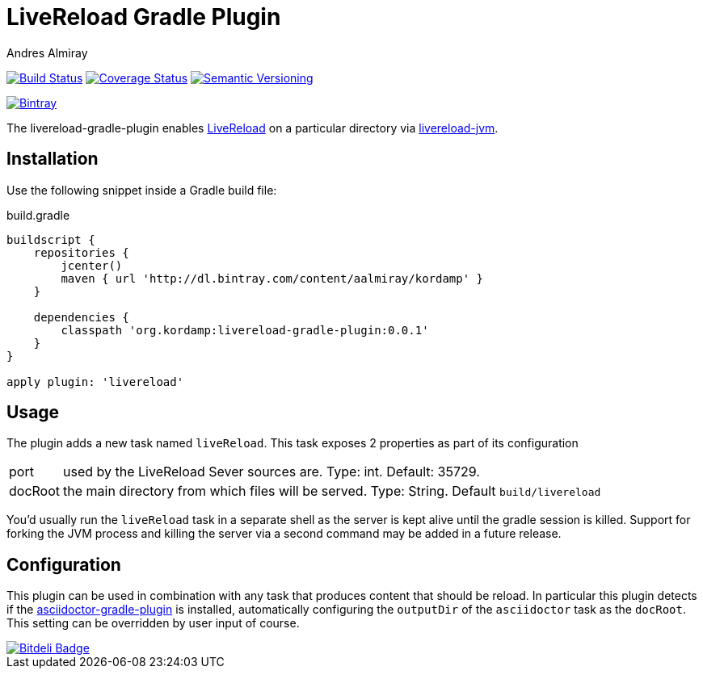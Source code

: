 LiveReload Gradle Plugin
=========================
:author: Andres Almiray
:version: 0.0.1
:livereload-url: http://livereload.com/
:livereload-jvm-url: https://github.com/davidB/livereload-jvm
:asciidoctor-gradle-plugin: https://github.com/asciidoctor/asciidoctor-gradle-plugin

image:https://travis-ci.org/aalmiray/livereload-gradle-plugin.png?branch=master["Build Status", link="https://travis-ci.org/aalmiray/livereload-gradle-plugin"]
image:https://coveralls.io/repos/aalmiray/livereload-gradle-plugin/badge.png["Coverage Status", link="https://coveralls.io/r/aalmiray/livereload-gradle-plugin"]
image:http://img.shields.io/:semver-{version}-yellow.svg["Semantic Versioning", link="http://semver.org"]

image::https://api.bintray.com/packages/aalmiray/kordamp/livereload-gradle-plugin/images/download.png["Bintray", link="https://bintray.com/aalmiray/kordamp/livereload-gradle-plugin"]

The livereload-gradle-plugin enables {livereload-url}[LiveReload] on a particular directory via {livereload-jvm-url}[livereload-jvm].

== Installation

Use the following snippet inside a Gradle build file:

[source,groovy]
.build.gradle
[subs="attributes"]
----
buildscript {
    repositories {
        jcenter()
        maven { url 'http://dl.bintray.com/content/aalmiray/kordamp' }
    }

    dependencies {
        classpath 'org.kordamp:livereload-gradle-plugin:{version}'
    }
}

apply plugin: 'livereload'
----

== Usage

The plugin adds a new task named `liveReload`. This task exposes 2 properties as part of its configuration

[horizontal]
port:: used by the LiveReload Sever sources are. Type: int. Default: 35729.
docRoot:: the main directory from which files will be served. Type: String. Default `build/livereload`

You'd usually run the `liveReload` task in a separate shell as the server is kept alive until the gradle
session is killed. Support for forking the JVM process and killing the server via a second command may
be added in a future release.

== Configuration

This plugin can be used in combination with any task that produces content that should be reload. In particular this
plugin detects if the {asciidoctor-gradle-plugin}[asciidoctor-gradle-plugin] is installed, automatically configuring
the `outputDir` of the `asciidoctor` task as the `docRoot`. This setting can be overridden by user input of course.

image::https://d2weczhvl823v0.cloudfront.net/aalmiray/livereload-gradle-plugin/trend.png["Bitdeli Badge", link="https://bitdeli.com/free"]
